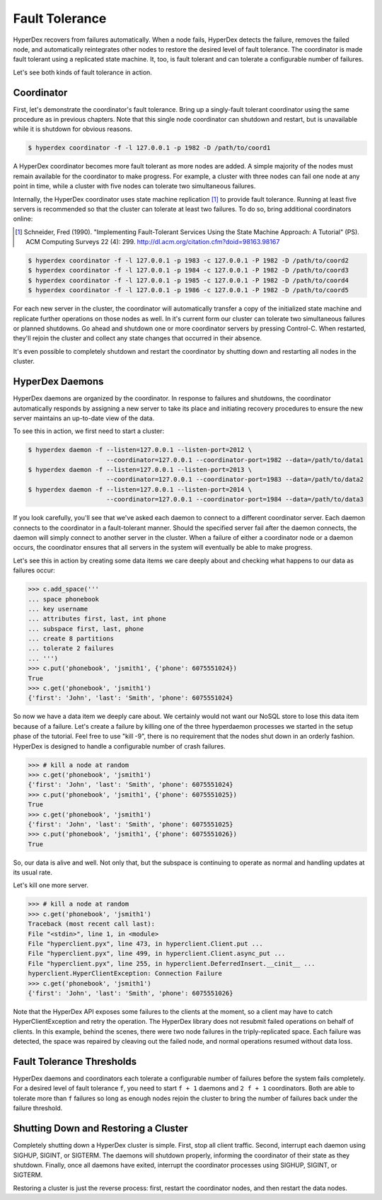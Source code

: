 .. _faults:

Fault Tolerance
===============

HyperDex recovers from failures automatically.  When a node fails, HyperDex
detects the failure, removes the failed node, and automatically reintegrates
other nodes to restore the desired level of fault tolerance.  The coordinator is
made fault tolerant using a replicated state machine.  It, too, is fault
tolerant and can tolerate a configurable number of failures.

Let's see both kinds of fault tolerance in action.

Coordinator
-----------

First, let's demonstrate the coordinator's fault tolerance.  Bring up a
singly-fault tolerant coordinator using the same procedure as in previous
chapters.  Note that this single node coordinator can shutdown and restart, but
is unavailable while it is shutdown for obvious reasons.

.. sourcecode:: console

   $ hyperdex coordinator -f -l 127.0.0.1 -p 1982 -D /path/to/coord1

A HyperDex coordinator becomes more fault tolerant as more nodes are added.  A
simple majority of the nodes must remain available for the coordinator to make
progress.  For example, a cluster with three nodes can fail one node at any
point in time, while a cluster with five nodes can tolerate two simultaneous
failures.

Internally, the HyperDex coordinator uses state machine replication [#smr]_ to
provide fault tolerance.  Running at least five servers is recommended so that
the cluster can tolerate at least two failures.  To do so, bring additional
coordinators online:

.. [#smr] Schneider, Fred (1990). "Implementing Fault-Tolerant Services Using the
   State Machine Approach: A Tutorial" (PS). ACM Computing Surveys 22 (4): 299.
   http://dl.acm.org/citation.cfm?doid=98163.98167

.. sourcecode:: console

   $ hyperdex coordinator -f -l 127.0.0.1 -p 1983 -c 127.0.0.1 -P 1982 -D /path/to/coord2
   $ hyperdex coordinator -f -l 127.0.0.1 -p 1984 -c 127.0.0.1 -P 1982 -D /path/to/coord3
   $ hyperdex coordinator -f -l 127.0.0.1 -p 1985 -c 127.0.0.1 -P 1982 -D /path/to/coord4
   $ hyperdex coordinator -f -l 127.0.0.1 -p 1986 -c 127.0.0.1 -P 1982 -D /path/to/coord5

For each new server in the cluster, the coordinator will automatically transfer
a copy of the initialized state machine and replicate further operations on
those nodes as well.  In it's current form our cluster can tolerate two
simultaneous failures or planned shutdowns.  Go ahead and shutdown one or more
coordinator servers by pressing Control-C.  When restarted, they'll rejoin the
cluster and collect any state changes that occurred in their absence.

It's even possible to completely shutdown and restart the coordinator by
shutting down and restarting all nodes in the cluster.

HyperDex Daemons
----------------

HyperDex daemons are organized by the coordinator.  In response to failures and
shutdowns, the coordinator automatically responds by assigning a new server to
take its place and initiating recovery procedures to ensure the new server
maintains an up-to-date view of the data.

To see this in action, we first need to start a cluster:

.. sourcecode:: pycon

   $ hyperdex daemon -f --listen=127.0.0.1 --listen-port=2012 \
                        --coordinator=127.0.0.1 --coordinator-port=1982 --data=/path/to/data1
   $ hyperdex daemon -f --listen=127.0.0.1 --listen-port=2013 \
                        --coordinator=127.0.0.1 --coordinator-port=1983 --data=/path/to/data2
   $ hyperdex daemon -f --listen=127.0.0.1 --listen-port=2014 \
                        --coordinator=127.0.0.1 --coordinator-port=1984 --data=/path/to/data3

If you look carefully, you'll see that we've asked each daemon to connect to a
different coordinator server.  Each daemon connects to the coordinator in a
fault-tolerant manner.  Should the specified server fail after the daemon
connects, the daemon will simply connect to another server in the cluster.
When a failure of either a coordinator node or a daemon occurs, the coordinator
ensures that all servers in the system will eventually be able to make progress.

Let's see this in action by creating some data items we care deeply about and
checking what happens to our data as failures occur:

.. sourcecode:: pycon

   >>> c.add_space('''
   ... space phonebook
   ... key username
   ... attributes first, last, int phone
   ... subspace first, last, phone
   ... create 8 partitions
   ... tolerate 2 failures
   ... ''')
   >>> c.put('phonebook', 'jsmith1', {'phone': 6075551024})
   True
   >>> c.get('phonebook', 'jsmith1')
   {'first': 'John', 'last': 'Smith', 'phone': 6075551024}

So now we have a data item we deeply care about. We certainly would not want our
NoSQL store to lose this data item because of a failure. Let's create a failure
by killing one of the three hyperdaemon processes we started in the setup phase
of the tutorial. Feel free to use "kill -9", there is no requirement that the
nodes shut down in an orderly fashion.  HyperDex is designed to handle a
configurable number of crash failures.

.. sourcecode:: pycon

   >>> # kill a node at random
   >>> c.get('phonebook', 'jsmith1')
   {'first': 'John', 'last': 'Smith', 'phone': 6075551024}
   >>> c.put('phonebook', 'jsmith1', {'phone': 6075551025})
   True
   >>> c.get('phonebook', 'jsmith1')
   {'first': 'John', 'last': 'Smith', 'phone': 6075551025}
   >>> c.put('phonebook', 'jsmith1', {'phone': 6075551026})
   True

So, our data is alive and well. Not only that, but the subspace is continuing to
operate as normal and handling updates at its usual rate.

Let's kill one more server.

.. sourcecode:: pycon

   >>> # kill a node at random
   >>> c.get('phonebook', 'jsmith1')
   Traceback (most recent call last):
   File "<stdin>", line 1, in <module>
   File "hyperclient.pyx", line 473, in hyperclient.Client.put ...
   File "hyperclient.pyx", line 499, in hyperclient.Client.async_put ...
   File "hyperclient.pyx", line 255, in hyperclient.DeferredInsert.__cinit__ ...
   hyperclient.HyperClientException: Connection Failure
   >>> c.get('phonebook', 'jsmith1')
   {'first': 'John', 'last': 'Smith', 'phone': 6075551026}

Note that the HyperDex API exposes some failures to the clients at the moment,
so a client may have to catch HyperClientException and retry the operation.  The
HyperDex library does not resubmit failed operations on behalf of clients.
In this example, behind the scenes, there were two node failures in the
triply-replicated space. Each failure was detected, the space was repaired by
cleaving out the failed node, and normal operations resumed without data loss.

Fault Tolerance Thresholds
--------------------------

HyperDex daemons and coordinators each tolerate a configurable number of
failures before the system fails completely.  For a desired level of fault
tolerance ``f``, you need to start ``f + 1`` daemons and ``2 f + 1``
coordinators.  Both are able to tolerate more than ``f`` failures so long as
enough nodes rejoin the cluster to bring the number of failures back under
the failure threshold.

.. todo::

   XXX

Shutting Down and Restoring a Cluster
-------------------------------------

Completely shutting down a HyperDex cluster is simple.  First, stop all client
traffic.  Second, interrupt each daemon using SIGHUP, SIGINT, or SIGTERM.  The
daemons will shutdown properly, informing the coordinator of their state as they
shutdown.  Finally, once all daemons have exited, interrupt the coordinator
processes using SIGHUP, SIGINT, or SIGTERM.

Restoring a cluster is just the reverse process:  first, restart the coordinator
nodes, and then restart the data nodes.
